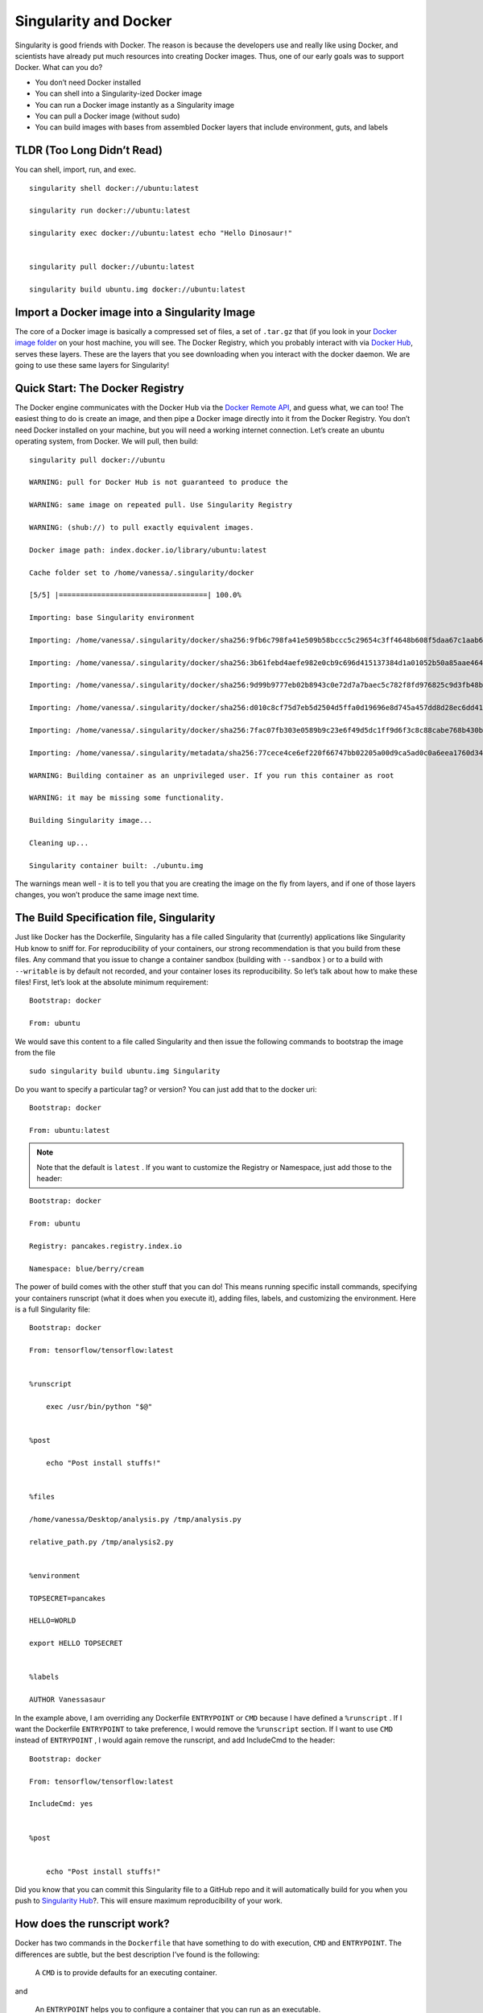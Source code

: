 .. _singularity-and-docker:

======================
Singularity and Docker
======================

Singularity is good friends with Docker. The reason is because the
developers use and really like using Docker, and scientists have already
put much resources into creating Docker images. Thus, one of our early
goals was to support Docker. What can you do?

-  You don’t need Docker installed

-  You can shell into a Singularity-ized Docker image

-  You can run a Docker image instantly as a Singularity image

-  You can pull a Docker image (without sudo)

-  You can build images with bases from assembled Docker layers that
   include environment, guts, and labels

---------------------------
TLDR (Too Long Didn’t Read)
---------------------------

You can shell, import, run, and exec.

::

    singularity shell docker://ubuntu:latest

    singularity run docker://ubuntu:latest

    singularity exec docker://ubuntu:latest echo "Hello Dinosaur!"


    singularity pull docker://ubuntu:latest

    singularity build ubuntu.img docker://ubuntu:latest


----------------------------------------------
Import a Docker image into a Singularity Image
----------------------------------------------

The core of a Docker image is basically a compressed set of files, a set
of ``.tar.gz`` that (if you look in your `Docker image folder <http://stackoverflow.com/questions/19234831/where-are-docker-images-stored-on-the-host-machine>`_ on your host
machine, you will see. The Docker Registry, which you probably interact
with via `Docker Hub <https://hub.docker.com/>`_, serves these layers. These are the layers that
you see downloading when you interact with the docker daemon. We are
going to use these same layers for Singularity!

--------------------------------
Quick Start: The Docker Registry
--------------------------------

The Docker engine communicates with the Docker Hub via the `Docker
Remote API <https://docs.docker.com/engine/reference/api/docker_remote_api/>`_, and guess what, we can too! The easiest thing to do is
create an image, and then pipe a Docker image directly into it from
the Docker Registry. You don’t need Docker installed on your machine,
but you will need a working internet connection. Let’s create an
ubuntu operating system, from Docker. We will pull, then build:

::

    singularity pull docker://ubuntu

    WARNING: pull for Docker Hub is not guaranteed to produce the

    WARNING: same image on repeated pull. Use Singularity Registry

    WARNING: (shub://) to pull exactly equivalent images.

    Docker image path: index.docker.io/library/ubuntu:latest

    Cache folder set to /home/vanessa/.singularity/docker

    [5/5] |===================================| 100.0%

    Importing: base Singularity environment

    Importing: /home/vanessa/.singularity/docker/sha256:9fb6c798fa41e509b58bccc5c29654c3ff4648b608f5daa67c1aab6a7d02c118.tar.gz

    Importing: /home/vanessa/.singularity/docker/sha256:3b61febd4aefe982e0cb9c696d415137384d1a01052b50a85aae46439e15e49a.tar.gz

    Importing: /home/vanessa/.singularity/docker/sha256:9d99b9777eb02b8943c0e72d7a7baec5c782f8fd976825c9d3fb48b3101aacc2.tar.gz

    Importing: /home/vanessa/.singularity/docker/sha256:d010c8cf75d7eb5d2504d5ffa0d19696e8d745a457dd8d28ec6dd41d3763617e.tar.gz

    Importing: /home/vanessa/.singularity/docker/sha256:7fac07fb303e0589b9c23e6f49d5dc1ff9d6f3c8c88cabe768b430bdb47f03a9.tar.gz

    Importing: /home/vanessa/.singularity/metadata/sha256:77cece4ce6ef220f66747bb02205a00d9ca5ad0c0a6eea1760d34c744ef7b231.tar.gz

    WARNING: Building container as an unprivileged user. If you run this container as root

    WARNING: it may be missing some functionality.

    Building Singularity image...

    Cleaning up...

    Singularity container built: ./ubuntu.img


The warnings mean well - it is to tell you that you are creating the
image on the fly from layers, and if one of those layers changes, you
won’t produce the same image next time.

-----------------------------------------
The Build Specification file, Singularity
-----------------------------------------

Just like Docker has the Dockerfile, Singularity has a file called
Singularity that (currently) applications like Singularity Hub know to
sniff for. For reproducibility of your containers, our strong
recommendation is that you build from these files. Any command that you
issue to change a container sandbox (building with ``--sandbox`` ) or to a build with ``--writable``
is by default not recorded, and your container loses its
reproducibility. So let’s talk about how to make these files! First,
let’s look at the absolute minimum requirement:

::

    Bootstrap: docker

    From: ubuntu


We would save this content to a file called Singularity and then issue
the following commands to bootstrap the image from the file

::

    sudo singularity build ubuntu.img Singularity

Do you want to specify a particular tag? or version? You can just add
that to the docker uri:

::

    Bootstrap: docker

    From: ubuntu:latest


.. note::

    Note that the default is ``latest`` . If you want to customize the Registry or
    Namespace, just add those to the header:

::

    Bootstrap: docker

    From: ubuntu

    Registry: pancakes.registry.index.io

    Namespace: blue/berry/cream


The power of build comes with the other stuff that you can do! This
means running specific install commands, specifying your containers
runscript (what it does when you execute it), adding files, labels, and
customizing the environment. Here is a full Singularity file:

::

    Bootstrap: docker

    From: tensorflow/tensorflow:latest


    %runscript

        exec /usr/bin/python "$@"


    %post

        echo "Post install stuffs!"


    %files

    /home/vanessa/Desktop/analysis.py /tmp/analysis.py

    relative_path.py /tmp/analysis2.py


    %environment

    TOPSECRET=pancakes

    HELLO=WORLD

    export HELLO TOPSECRET


    %labels

    AUTHOR Vanessasaur


In the example above, I am overriding any Dockerfile ``ENTRYPOINT`` or ``CMD`` because I have
defined a ``%runscript`` . If I want the Dockerfile ``ENTRYPOINT`` to take preference, I would remove
the ``%runscript`` section. If I want to use ``CMD`` instead of ``ENTRYPOINT`` , I would again remove the
runscript, and add IncludeCmd to the header:

::

    Bootstrap: docker

    From: tensorflow/tensorflow:latest

    IncludeCmd: yes


    %post


        echo "Post install stuffs!"


Did you know that you can commit this Singularity file to a GitHub repo
and it will automatically build for you when you push to `Singularity
Hub <https://singularity-hub.org/>`_?. This will ensure maximum reproducibility of your work.

----------------------------
How does the runscript work?
----------------------------

Docker has two commands in the ``Dockerfile`` that have something to do with
execution, ``CMD`` and ``ENTRYPOINT``. The differences are subtle, but the best description
I’ve found is the following:

    A ``CMD`` is to provide defaults for an executing container.

and

    An ``ENTRYPOINT`` helps you to configure a container that you can run as an
    executable.

Given the definition, the ``ENTRYPOINT`` is most appropriate for the Singularity ``%runscript`` , and
so using the default bootstrap (whether from a ``docker://`` endpoint or a ``Singularity`` spec file)
will set the ``ENTRYPOINT`` variable as the runscript. You can change this behavior by
specifying ``IncludeCmd: yes`` in the Spec file (see below). If you provide any sort of ``%runscript`` in
your Spec file, this overrides anything provided in Docker. In summary,
the order of operations is as follows:

#. If a ``%runscript`` is specified in the Singularity spec file, this takes prevalence
   over all

#. If no ``%runscript`` is specified, or if the ``import`` command is used as in the example
   above, the ``ENTRYPOINT`` is used as runscript.

#. If no ``%runscript`` is specified, but the user has a ``Singularity`` spec with ``IncludeCmd`` , then the Docker ``CMD`` is
   used.

#. If no ``%runscript`` is specified, and there is no ``CMD`` or ``ENTRYPOINT`` , the image’s default
   execution action is to run the bash shell.

---------------------------------
How do I specify my Docker image?
---------------------------------

In the example above, you probably saw that we referenced the docker
image first with the uri ``docker://`` and that is important to tell Singularity that
it will be pulling Docker layers. To ask for ubuntu, we asked for ``docker://ubuntu`` . This
uri that we give to Singularity is going to be very important to choose
the following Docker metadata items:

-  registry (e.g., “index.docker.io”)

-  namespace (e.g., “library”)

-  repository (e.g., “ubuntu”)

-  tag (e.g., “latest”) OR version (e.g., "@sha256:1234…)

When we put those things together, it looks like this:

::

    docker://<registry>/<namespace>/<repo_name>:<repo_tag>

By default, the minimum requirement is that you specify a repository
name (eg, ubuntu) and it will default to the following:

::

    docker://index.docker.io/library/ubuntu:latest

If you provide a version instead of a tag, that will be used instead:

::

    docker://index.docker.io/library/ubuntu@sha256:1235...

You can have one or the other, both are considered a “digest” in
Docker speak.

If you want to change any of those fields and are having trouble with
the uri, you can also just state them explicitly:

::

    Bootstrap: docker

    From: ubuntu

    Registry: index.docker.io

    Namespace: library


---------------------
Custom Authentication
---------------------

For both import and build using a build spec file, by default we use
the Docker Registry ``index.docker.io`` . Singularity first tries the call without a
token, and then asks for one with pull permissions if the request is
defined. However, it may be the case that you want to provide a custom
token for a private registry. You have two options. You can either
provide a ``Username`` and ``Password`` in the build specification file (if stored locally and
there is no need to share), or (in the case of doing an import or
needing to secure the credentials) you can export these variables to
environmental variables. We provide instructions for each of these
cases:

Authentication in the Singularity Build File
============================================

You can simply specify your additional authentication parameters in the
header with the labels ``Username`` and ``Password`` :

::

    Username: vanessa

    Password: [password]


Again, this can be in addition to specification of a custom registry
with the ``Registry`` parameter.

Authentication in the Environment
=================================

You can export your username, and password for Singularity as follows:

::

    export SINGULARITY_DOCKER_USERNAME=vanessasaur

    export SINGULARITY_DOCKER_PASSWORD=rawwwwwr

Testing Authentication
======================

If you are having trouble, you can test your token by obtaining it on
the command line and putting it into an environmental variable, ``CREDENTIAL`` :

::

    CREDENTIAL=$(echo -n vanessa:[password] | base64)

    TOKEN=$(http 'https://auth.docker.io/token?service=registry.docker.io&scope=repository:vanessa/code-samples:pull' Authorization:"Basic $CREDENTIAL" | jq -r '.token')

This should place the token in the environmental variable ``TOKEN`` . To test that
your token is valid, you can do the following

::

    http https://index.docker.io/v2/vanessa/code-samples/tags/list Authorization:"Bearer $TOKEN"

The above call should return the tags list as expected. And of course
you should change the repo name to be one that actually exists that you
have credentials for.

--------------
Best Practices
--------------

While most docker images can import and run without a hitch, there are
some special cases for which things can go wrong. Here is a general list
of suggested practices, and if you discover a new one in your building
ventures please `let us know <https://www.github.com/singularityware/singularityware.github.io/issues>`_.

1. Installation to Root
=======================

When using Docker, you typically run as root, meaning that root’s home
at ``/root`` is where things will install given a specification of home. This is
fine when you stay in Docker, or if the content at ``/root`` doesn’t need any
kind of write access, but generally can lead to a lot of bugs because
it is, after all, root’s home. This leads us to best practice #1.

Don’t install anything to root’s home, ``/root``.

2. Library Configurations
=========================

The command `ldconfig <https://codeyarns.com/2014/01/14/how-to-add-library-directory-to-ldconfig-cache/>`_ is used to update the shared library cache. If
you have software that requires symbolic linking of libraries and you
do the installation without updating the cache, then the Singularity
image (in read only) will likely give you an error that the library is
not found. If you look in the image, the library will exist but the
symbolic link will not. This leads us to best practice #2:

Update the library cache at the end of your Dockerfile with a call
to ldconfig.

3. Don't install to $HOME or $TMP
=================================

We can assume that the most common Singularity use case has the $USER
home being automatically mounted to ``$HOME``, and ``$TMP`` also mounted. Thus, given
the potential for some kind of conflict or missing files, for best
practice #3 we suggest the following:

Don’t put container valuables in ``$TMP`` or ``$HOME``

Have any more best practices? Please `let us know <https://www.github.com/singularityware/singularityware.github.io/issues>`_!

---------------
Troubleshooting
---------------

Why won’t my image build work? If you can’t find an answer on this site,
please `ping us an issue <https://www.github.com/singularityware/singularity/issues>`_. If you’ve found an answer and you’d like to
see it on the site for others to benefit from, then post to us
`here <https://www.github.com/singularityware/singularityware.github.io/issues>`__.
